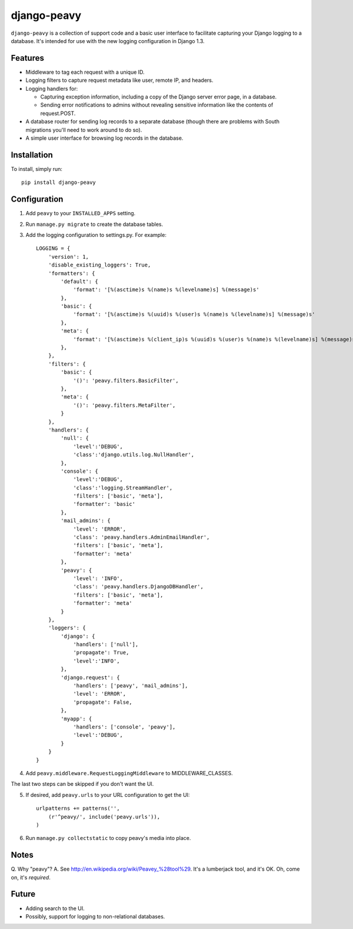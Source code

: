 ============
django-peavy
============

``django-peavy`` is a collection of support code and a basic user interface to
facilitate capturing your Django logging to a database. It's intended for use
with the new logging configuration in Django 1.3.

Features
--------

* Middleware to tag each request with a unique ID.

* Logging filters to capture request metadata like user, remote IP, and headers.

* Logging handlers for:

  * Capturing exception information, including a copy of the Django server
    error page, in a database.

  * Sending error notifications to admins without revealing sensitive
    information like the contents of request.POST.

* A database router for sending log records to a separate database (though
  there are problems with South migrations you'll need to work around to do
  so).

* A simple user interface for browsing log records in the database.

Installation
------------

To install, simply run::

    pip install django-peavy

Configuration
-------------

1. Add ``peavy`` to your ``INSTALLED_APPS`` setting.

2. Run ``manage.py migrate`` to create the database tables.

3. Add the logging configuration to settings.py. For example::

    LOGGING = {
        'version': 1,
        'disable_existing_loggers': True,
        'formatters': {
            'default': {
                'format': '[%(asctime)s %(name)s %(levelname)s] %(message)s'
            },
            'basic': {
                'format': '[%(asctime)s %(uuid)s %(user)s %(name)s %(levelname)s] %(message)s'
            },
            'meta': {
                'format': '[%(asctime)s %(client_ip)s %(uuid)s %(user)s %(name)s %(levelname)s] %(message)s'
            },
        },
        'filters': {
            'basic': {
                '()': 'peavy.filters.BasicFilter',
            },
            'meta': {
                '()': 'peavy.filters.MetaFilter',
            }
        },
        'handlers': {
            'null': {
                'level':'DEBUG',
                'class':'django.utils.log.NullHandler',
            },
            'console': {
                'level':'DEBUG',
                'class':'logging.StreamHandler',
                'filters': ['basic', 'meta'],
                'formatter': 'basic'
            },
            'mail_admins': {
                'level': 'ERROR',
                'class': 'peavy.handlers.AdminEmailHandler',
                'filters': ['basic', 'meta'],
                'formatter': 'meta'
            },
            'peavy': {
                'level': 'INFO',
                'class': 'peavy.handlers.DjangoDBHandler',
                'filters': ['basic', 'meta'],
                'formatter': 'meta'
            }
        },
        'loggers': {
            'django': {
                'handlers': ['null'],
                'propagate': True,
                'level':'INFO',
            },
            'django.request': {
                'handlers': ['peavy', 'mail_admins'],
                'level': 'ERROR',
                'propagate': False,
            },
            'myapp': {
                'handlers': ['console', 'peavy'],
                'level':'DEBUG',
            }
        }
    }
         
4. Add ``peavy.middleware.RequestLoggingMiddleware`` to MIDDLEWARE_CLASSES.

The last two steps can be skipped if you don't want the UI.

5. If desired, add ``peavy.urls`` to your URL configuration to get the UI::

    urlpatterns += patterns('',
        (r'^peavy/', include('peavy.urls')),
    )

6. Run ``manage.py collectstatic`` to copy peavy's media into place.

Notes
-----

Q. Why "peavy"?
A. See http://en.wikipedia.org/wiki/Peavey_%28tool%29. It's a lumberjack tool,
and it's OK. Oh, come on, it's *required*.

Future
------

* Adding search to the UI.
* Possibly, support for logging to non-relational databases.

